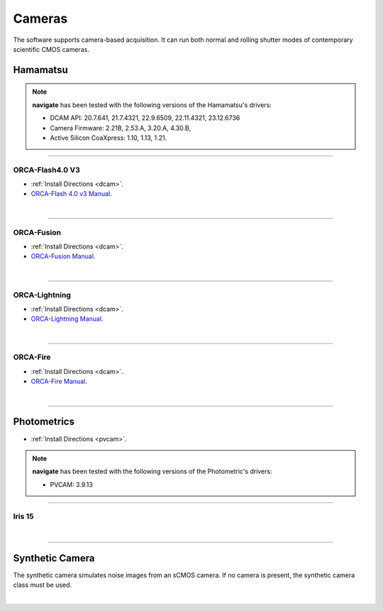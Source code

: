
.. _camera_configuration:
=======
Cameras
=======

The software supports camera-based acquisition. It can run both normal and rolling
shutter modes of contemporary scientific CMOS cameras.

Hamamatsu
---------

.. note::

    **navigate** has been tested with the following versions of the Hamamatsu's
    drivers:

    - DCAM API: 20.7.641, 21.7.4321, 22.9.6509, 22.11.4321, 23.12.6736
    - Camera Firmware: 2.21B, 2.53.A, 3.20.A, 4.30.B,
    - Active Silicon CoaXpress: 1.10, 1.13, 1.21.


-----------------

ORCA-Flash4.0 V3
~~~~~~~~~~~~~~~~~~~~~~~~~~~

-   :ref:`Install Directions <dcam>`.
-   `ORCA-Flash 4.0 v3 Manual <https://www.hamamatsu
    .com/us/en/product/cameras/cmos-cameras/C13440-20CU.html>`_.

.. collapse:: Configuration File

    .. code-block:: yaml

      microscopes:
        microscope_name:
            camera:
              hardware:
                type: HamamatsuOrca
                serial_number: 111
                camera_connection:
              defect_correct_mode: 2.0
              delay: 1.0
              flip_x: False
              flip_y: False
              count: 5

|

------------------


ORCA-Fusion
~~~~~~~~~~~~~~~~~~~~~~~~~~~

-   :ref:`Install Directions <dcam>`.
-   `ORCA-Fusion Manual <https://www.hamamatsu
    .com/jp/en/product/cameras/cmos-cameras/C15440-20UP.html>`_.

.. collapse:: Configuration File

    .. code-block:: yaml

      microscopes:
        microscope_name:
            camera:
              hardware:
                type: HamamatsuOrcaFusion
                serial_number: 111
                camera_connection:
              defect_correct_mode: 2.0
              delay: 1.0
              flip_x: False
              flip_y: False
              count: 5

|

------------------


ORCA-Lightning
~~~~~~~~~~~~~~~~~~~~~~~~~~~

-   :ref:`Install Directions <dcam>`.
-   `ORCA-Lightning Manual <https://www.hamamatsu
    .com/us/en/product/cameras/cmos-cameras/C14120-20P.html>`_.


.. collapse:: Configuration File

    .. code-block:: yaml

      microscopes:
        microscope_name:
            camera:
              hardware:
                type: HamamatsuOrcaLightning
                serial_number: 111
                camera_connection:
              defect_correct_mode: 2.0
              delay: 1.0
              flip_x: False
              flip_y: False
              count: 5

|

------------------


ORCA-Fire
~~~~~~~~~~~~~~~~~~~~~~~~~~~


-   :ref:`Install Directions <dcam>`.
-   `ORCA-Fire Manual <https://www.hamamatsu.com/us/en/product/cameras/cmos-cameras/C16240-20UP.html>`_.


.. collapse:: Configuration File

    .. code-block:: yaml

      microscopes:
        microscope_name:
            camera:
              hardware:
                type: HamamatsuOrcaFire
                serial_number: 111
                camera_connection:
              defect_correct_mode: 2.0
              delay: 1.0
              flip_x: False
              flip_y: False
              count: 5
|

------------------

Photometrics
------------

-   :ref:`Install Directions <pvcam>`.


.. note::

    **navigate** has been tested with the following versions of the Photometric's
    drivers:

    - PVCAM: 3.9.13

-----------------

Iris 15
~~~~~~~~~~~~~~~~~~~~~~~~~~~

.. collapse:: Configuration File

    .. code-block:: yaml

      microscopes:
        microscope_name:
            camera:
              hardware:
                type: Photometrics
                serial_number: 111
                camera_connection: PMPCIECam00
              defect_correct_mode: 2.0
              delay: 1.0
              flip_x: False
              flip_y: False
              count: 5

|

------------------


Synthetic Camera
----------------

The synthetic camera simulates noise images from an sCMOS camera. If no camera is present,
the synthetic camera class must be used.

.. collapse:: Configuration File

    .. code-block:: yaml

       microscopes:
        microscope_name:
            camera:
              hardware:
                type: synthetic
                serial_number: 111
                camera_connection:
              defect_correct_mode: 2.0
              delay: 1.0
              flip_x: False
              flip_y: False
              count: 5

|
